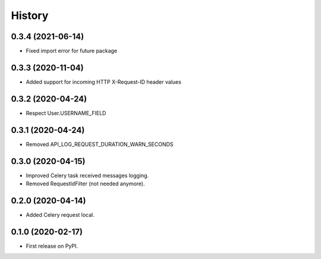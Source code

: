 =======
History
=======

0.3.4 (2021-06-14)
------------------

* Fixed import error for future package

0.3.3 (2020-11-04)
------------------

* Added support for incoming HTTP X-Request-ID header values

0.3.2 (2020-04-24)
------------------

* Respect User.USERNAME_FIELD

0.3.1 (2020-04-24)
------------------

* Removed API_LOG_REQUEST_DURATION_WARN_SECONDS

0.3.0 (2020-04-15)
------------------

* Improved Celery task received messages logging.
* Removed RequestIdFilter (not needed anymore).

0.2.0 (2020-04-14)
------------------

* Added Celery request local.

0.1.0 (2020-02-17)
------------------

* First release on PyPI.

